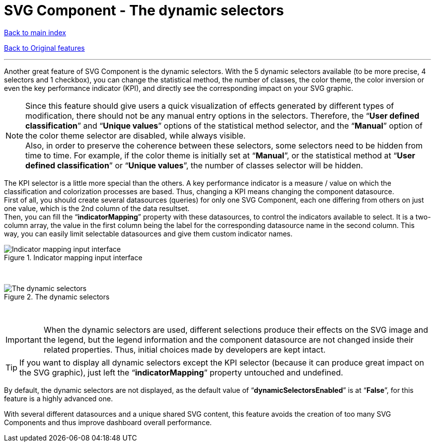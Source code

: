 = SVG Component - The dynamic selectors

ifdef::env-github,env-browser[:outfilesuffix: .adoc]
:imagesdir: ../images

<<../README{outfilesuffix}#,Back to main index>>

<<../Original%20features{outfilesuffix}#,Back to Original features>>

'''

Another great feature of SVG Component is the dynamic selectors. With the 5 dynamic selectors available (to be more precise, 4 selectors and 1 checkbox), you can change the statistical method, the number of classes, the color theme, the color inversion or even the key performance indicator (KPI), and directly see the corresponding impact on your SVG graphic.

NOTE: Since this feature should give users a quick visualization of effects generated by different types of modification, there should not be any manual entry options in the selectors. Therefore, the “*User defined classification*” and “*Unique values*” options of the statistical method selector, and the “*Manual*” option of the color theme selector are disabled, while always visible. +
Also, in order to preserve the coherence between these selectors, some selectors need to be hidden from time to time. For example, if the color theme is initially set at “*Manual*”, or the statistical method at “*User defined classification*” or “*Unique values*”, the number of classes selector will be hidden.

The KPI selector is a little more special than the others. A key performance indicator is a measure / value on which the classification and colorization processes are based. Thus, changing a KPI means changing the component datasource. +
First of all, you should create several datasources (queries) for only one SVG Component, each one differing from others on just one value, which is the 2nd column of the data resultset. +
Then, you can fill the “*indicatorMapping*” property with these datasources, to control the indicators available to select. It is a two-column array, the value in the first column being the label for the corresponding datasource name in the second column. This way, you can easily limit selectable datasources and give them custom indicator names.

.Indicator mapping input interface
image::indicatorMappingInputInterface.png[Indicator mapping input interface]

{empty} +

.The dynamic selectors
image::dynamicSelectors.png[The dynamic selectors]

{empty} +

IMPORTANT: When the dynamic selectors are used, different selections produce their effects on the SVG image and the legend, but the legend information and the component datasource are not changed inside their related properties. Thus, initial choices made by developers are kept intact.

TIP: If you want to display all dynamic selectors except the KPI selector (because it can produce great impact on the SVG graphic), just left the “*indicatorMapping*” property untouched and undefined.

By default, the dynamic selectors are not displayed, as the default value of “*dynamicSelectorsEnabled*” is at “*False*”, for this feature is a highly advanced one.

With several different datasources and a unique shared SVG content, this feature avoids the creation of too many SVG Components and thus improve dashboard overall performance.